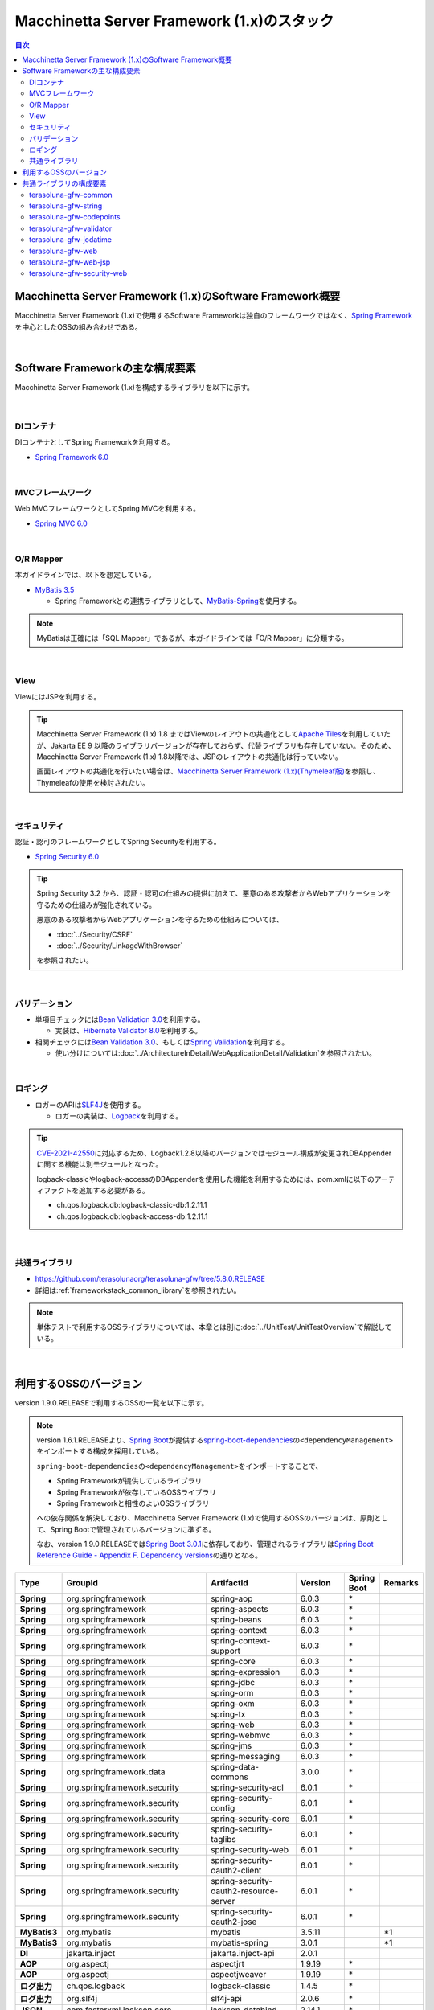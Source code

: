 Macchinetta Server Framework (1.x)のスタック
================================================================================

.. only:: html

.. contents:: 目次
  :depth: 3
  :local:

Macchinetta Server Framework (1.x)のSoftware Framework概要
--------------------------------------------------------------------------------

Macchinetta Server Framework (1.x)で使用するSoftware Frameworkは独自のフレームワークではなく、\ `Spring Framework <https://spring.io/projects/spring-framework>`_\ を中心としたOSSの組み合わせである。

.. figure:: images_FrameworkStack/introduction-software-framework.png
  :width: 95%

|

Software Frameworkの主な構成要素
--------------------------------------------------------------------------------

Macchinetta Server Framework (1.x)を構成するライブラリを以下に示す。

.. figure:: images_FrameworkStack/introduction-software-stack.png
  :width: 95%

|

DIコンテナ
^^^^^^^^^^^^^^^^^^^^^^^^^^^^^^^^^^^^^^^^^^^^^^^^^^^^^^^^^^^^^^^^^^^^^^^^^^^^^^^^
DIコンテナとしてSpring Frameworkを利用する。

* \ `Spring Framework 6.0 <https://docs.spring.io/spring-framework/docs/6.0.3/reference/html/core.html#beans>`_\

|

MVCフレームワーク
^^^^^^^^^^^^^^^^^^^^^^^^^^^^^^^^^^^^^^^^^^^^^^^^^^^^^^^^^^^^^^^^^^^^^^^^^^^^^^^^
Web MVCフレームワークとしてSpring MVCを利用する。

* \ `Spring MVC 6.0 <https://docs.spring.io/spring-framework/docs/6.0.3/reference/html/web.html#mvc>`_\

|

O/R Mapper
^^^^^^^^^^^^^^^^^^^^^^^^^^^^^^^^^^^^^^^^^^^^^^^^^^^^^^^^^^^^^^^^^^^^^^^^^^^^^^^^

本ガイドラインでは、以下を想定している。

* \ `MyBatis 3.5 <https://mybatis.org/mybatis-3/>`_\

  * Spring Frameworkとの連携ライブラリとして、\ `MyBatis-Spring <https://mybatis.org/spring/>`_\ を使用する。

.. note::

  MyBatisは正確には「SQL Mapper」であるが、本ガイドラインでは「O/R Mapper」に分類する。

|

View
^^^^^^^^^^^^^^^^^^^^^^^^^^^^^^^^^^^^^^^^^^^^^^^^^^^^^^^^^^^^^^^^^^^^^^^^^^^^^^^^
ViewにはJSPを利用する。

.. tip::

  Macchinetta Server Framework (1.x) 1.8 まではViewのレイアウトの共通化として\ `Apache Tiles <https://tiles.apache.org/framework/index.html>`_\ を利用していたが、Jakarta EE 9 以降のライブラリバージョンが存在しておらず、代替ライブラリも存在していない。そのため、Macchinetta Server Framework (1.x) 1.8以降では、JSPのレイアウトの共通化は行っていない。

  画面レイアウトの共通化を行いたい場合は、\ `Macchinetta Server Framework (1.x)(Thymeleaf版) <https://macchinetta.github.io/server-guideline-thymeleaf/1.9.0.RELEASE/ja/>`_\ を参照し、Thymeleafの使用を検討されたい。

|

セキュリティ
^^^^^^^^^^^^^^^^^^^^^^^^^^^^^^^^^^^^^^^^^^^^^^^^^^^^^^^^^^^^^^^^^^^^^^^^^^^^^^^^
認証・認可のフレームワークとしてSpring Securityを利用する。

* \ `Spring Security 6.0 <https://spring.io/projects/spring-security>`_\

.. tip::

  Spring Security 3.2 から、認証・認可の仕組みの提供に加えて、悪意のある攻撃者からWebアプリケーションを守るための仕組みが強化されている。

  悪意のある攻撃者からWebアプリケーションを守るための仕組みについては、

  * \ :doc:`../Security/CSRF`\
  * \ :doc:`../Security/LinkageWithBrowser`\

  を参照されたい。

|

バリデーション
^^^^^^^^^^^^^^^^^^^^^^^^^^^^^^^^^^^^^^^^^^^^^^^^^^^^^^^^^^^^^^^^^^^^^^^^^^^^^^^^

* 単項目チェックには\ `Bean Validation 3.0 <https://jakarta.ee/specifications/bean-validation/3.0/jakarta-bean-validation-spec-3.0.html>`_\ を利用する。

  * 実装は、\ `Hibernate Validator 8.0 <https://docs.jboss.org/hibernate/validator/8.0/reference/en-US/html_single/>`_\ を利用する。

* 相関チェックには\ `Bean Validation 3.0 <https://jakarta.ee/specifications/bean-validation/3.0/jakarta-bean-validation-spec-3.0.html>`_\ 、もしくは\ `Spring Validation <https://docs.spring.io/spring-framework/docs/6.0.3/reference/html/core.html#validator>`_\ を利用する。

  * 使い分けについては\ :doc:`../ArchitectureInDetail/WebApplicationDetail/Validation`\ を参照されたい。

|

ロギング
^^^^^^^^^^^^^^^^^^^^^^^^^^^^^^^^^^^^^^^^^^^^^^^^^^^^^^^^^^^^^^^^^^^^^^^^^^^^^^^^

* ロガーのAPIは\ `SLF4J <http://www.slf4j.org>`_\ を使用する。

  * ロガーの実装は、\ `Logback <https://logback.qos.ch/>`_\ を利用する。

.. tip::

  \ `CVE-2021-42550 <https://cve.mitre.org/cgi-bin/cvename.cgi?name=CVE-2021-42550>`_\ に対応するため、Logback1.2.8以降のバージョンではモジュール構成が変更されDBAppenderに関する機能は別モジュールとなった。

  logback-classicやlogback-accessのDBAppenderを使用した機能を利用するためには、pom.xmlに以下のアーティファクトを追加する必要がある。

  * ch.qos.logback.db:logback-classic-db:1.2.11.1
  * ch.qos.logback.db:logback-access-db:1.2.11.1

|

共通ライブラリ
^^^^^^^^^^^^^^^^^^^^^^^^^^^^^^^^^^^^^^^^^^^^^^^^^^^^^^^^^^^^^^^^^^^^^^^^^^^^^^^^
* \ `https://github.com/terasolunaorg/terasoluna-gfw/tree/5.8.0.RELEASE <https://github.com/terasolunaorg/terasoluna-gfw/tree/5.8.0.RELEASE>`_\
* 詳細は\ :ref:`frameworkstack_common_library`\ を参照されたい。

.. note::

  単体テストで利用するOSSライブラリについては、本章とは別に\ :doc:`../UnitTest/UnitTestOverview`\ で解説している。

|

.. _frameworkstack_using_oss_version:

利用するOSSのバージョン
--------------------------------------------------------------------------------

version 1.9.0.RELEASEで利用するOSSの一覧を以下に示す。

.. note::

  version 1.6.1.RELEASEより、\ `Spring Boot <https://spring.io/projects/spring-boot>`_\ が提供する\ `spring-boot-dependencies <https://docs.spring.io/spring-boot/docs/3.0.1/reference/htmlsingle/#using-boot-dependency-management>`_\ の\ ``<dependencyManagement>``\ をインポートする構成を採用している。
  
  \ ``spring-boot-dependencies``\ の\ ``<dependencyManagement>``\ をインポートすることで、

  * Spring Frameworkが提供しているライブラリ
  * Spring Frameworkが依存しているOSSライブラリ
  * Spring Frameworkと相性のよいOSSライブラリ

  への依存関係を解決しており、Macchinetta Server Framework (1.x)で使用するOSSのバージョンは、原則として、Spring Bootで管理されているバージョンに準ずる。

  なお、version 1.9.0.RELEASEでは\ `Spring Boot 3.0.1 <https://docs.spring.io/spring-boot/docs/3.0.1/reference/htmlsingle/>`_\ に依存しており、管理されるライブラリは\ `Spring Boot Reference Guide - Appendix F. Dependency versions <https://docs.spring.io/spring-boot/docs/3.0.1/reference/htmlsingle/#dependency-versions>`_\ の通りとなる。

.. tabularcolumns:: |p{0.15\linewidth}|p{0.27\linewidth}|p{0.25\linewidth}|p{0.15\linewidth}|p{0.05\linewidth}|p{0.08\linewidth}|
.. list-table::
  :header-rows: 1
  :stub-columns: 1
  :widths: 15 25 25 15 5 8

  * - Type
    - GroupId
    - ArtifactId
    - Version
    - Spring Boot
    - Remarks
  * - Spring
    - org.springframework
    - spring-aop
    - 6.0.3
    - \*
    -
  * - Spring
    - org.springframework
    - spring-aspects
    - 6.0.3
    - \*
    -
  * - Spring
    - org.springframework
    - spring-beans
    - 6.0.3
    - \*
    -
  * - Spring
    - org.springframework
    - spring-context
    - 6.0.3
    - \*
    -
  * - Spring
    - org.springframework
    - spring-context-support
    - 6.0.3
    - \*
    -
  * - Spring
    - org.springframework
    - spring-core
    - 6.0.3
    - \*
    -
  * - Spring
    - org.springframework
    - spring-expression
    - 6.0.3
    - \*
    -
  * - Spring
    - org.springframework
    - spring-jdbc
    - 6.0.3
    - \*
    -
  * - Spring
    - org.springframework
    - spring-orm
    - 6.0.3
    - \*
    -
  * - Spring
    - org.springframework
    - spring-oxm
    - 6.0.3
    - \*
    -
  * - Spring
    - org.springframework
    - spring-tx
    - 6.0.3
    - \*
    -
  * - Spring
    - org.springframework
    - spring-web
    - 6.0.3
    - \*
    -
  * - Spring
    - org.springframework
    - spring-webmvc
    - 6.0.3
    - \*
    -
  * - Spring
    - org.springframework
    - spring-jms
    - 6.0.3
    - \*
    -
  * - Spring
    - org.springframework
    - spring-messaging
    - 6.0.3
    - \*
    -
  * - Spring
    - org.springframework.data
    - spring-data-commons
    - 3.0.0
    - \*
    -
  * - Spring
    - org.springframework.security
    - spring-security-acl
    - 6.0.1
    - \*
    -
  * - Spring
    - org.springframework.security
    - spring-security-config
    - 6.0.1
    - \*
    -
  * - Spring
    - org.springframework.security
    - spring-security-core
    - 6.0.1
    - \*
    -
  * - Spring
    - org.springframework.security
    - spring-security-taglibs
    - 6.0.1
    - \*
    -
  * - Spring
    - org.springframework.security
    - spring-security-web
    - 6.0.1
    - \*
    -
  * - Spring
    - org.springframework.security
    - spring-security-oauth2-client
    - 6.0.1
    - \*
    -
  * - Spring
    - org.springframework.security
    - spring-security-oauth2-resource-server
    - 6.0.1
    - \*
    -
  * - Spring
    - org.springframework.security
    - spring-security-oauth2-jose
    - 6.0.1
    - \*
    -
  * - MyBatis3
    - org.mybatis
    - mybatis
    - 3.5.11
    -
    - \*1
  * - MyBatis3
    - org.mybatis
    - mybatis-spring
    - 3.0.1
    -
    - \*1
  * - DI
    - jakarta.inject
    - jakarta.inject-api
    - 2.0.1
    -
    -
  * - AOP
    - org.aspectj
    - aspectjrt
    - 1.9.19
    - \*
    -
  * - AOP
    - org.aspectj
    - aspectjweaver
    - 1.9.19
    - \*
    -
  * - ログ出力
    - ch.qos.logback
    - logback-classic
    - 1.4.5
    - \*
    -
  * - ログ出力
    - org.slf4j
    - slf4j-api
    - 2.0.6
    - \*
    -
  * - JSON
    - com.fasterxml.jackson.core
    - jackson-databind
    - 2.14.1
    - \*
    -
  * - JSON
    - com.fasterxml.jackson.datatype
    - jackson-datatype-jsr310
    - 2.14.1
    - \*
    -
  * - 入力チェック
    - org.hibernate.validator
    - hibernate-validator
    - 8.0.0.Final
    - \*
    -
  * - Bean変換
    - commons-beanutils
    - commons-beanutils
    - 1.9.4
    -
    -
  * - Bean変換
    - org.mapstruct
    - mapstruct
    - 1.5.3.Final
    -
    -
  * - Bean変換
    - org.apache.commons
    - commons-lang3
    - 3.12.0
    - \*
    -
  * - 日付操作
    - net.sargue
    - java-time-jsptags
    - 2.0.0
    -
    -
  * - コネクションプール
    - org.apache.commons
    - commons-dbcp2
    - 2.9.0
    - \*
    -
  * - ファイルダウンロード
    - com.github.librepdf
    - openpdf
    - 1.3.30
    -
    -
  * - ファイルダウンロード
    - org.apache.poi
    - poi-ooxml
    - 5.2.3
    -
    -
  * - E-mail送信(SMTP)
    - org.eclipse.angus
    - jakarta.mail
    - 1.0.0
    - \*
    -
  * - HTTP通信
    - org.apache.httpcomponents.client5
    - httpclient5
    - 5.1.4
    - \*
    -
  * - ユーティリティ
    - com.google.guava
    - guava
    - 31.1-jre
    -
    -
  * - ユーティリティ
    - org.apache.commons
    - commons-collections4
    - 4.4
    -
    -
  * - ユーティリティ
    - commons-io
    - commons-io
    - 2.11.0
    -
    -
  * - サーブレット
    - org.glassfish.web
    - jakarta.servlet.jsp.jstl
    - 3.0.1
    - \*
    -
  * - コーディングサポート
    - org.projectlombok
    - lombok
    - 1.18.24
    - \*
    -

#. | データアクセスに、MyBatis3を使用する場合に依存するライブラリ

|

.. _frameworkstack_common_library:

共通ライブラリの構成要素
--------------------------------------------------------------------------------

| Macchinetta Server Framework (1.x)では、\ `TERASOLUNA Server Framework for Java (5.x) <https://github.com/terasolunaorg>`_\ が提供する\ `共通ライブラリ <https://github.com/terasolunaorg/terasoluna-gfw/tree/5.8.0.RELEASE>`_\ を使用する。（以降「共通ライブラリ」と記載する。）
| 共通ライブラリは、Macchinetta Server Framework (1.x)やTERASOLUNA Server Framework for Java (5.x)が含むSpring Ecosystem や、その他依存ライブラリでは足りない+αな機能を提供するライブラリである。
| 基本的には、このライブラリがなくてもMacchinetta Server Framework (1.x)によるアプリケーション開発は可能であるが、"あると便利"な存在である。
| また、提供している2種類の \ `マルチプロジェクト構成のブランクプロジェクト <https://github.com/Macchinetta/macchinetta-web-multi-blank/tree/1.9.0.RELEASE>`_\ および \ `シングルプロジェクト構成のブランクプロジェクト <https://github.com/Macchinetta/macchinetta-web-blank/tree/1.9.0.RELEASE>`_\ の共通ライブラリの標準の組込状況は以下の通りである。

.. tabularcolumns:: |p{0.05\linewidth}|p{0.15\linewidth}|p{0.40\linewidth}|p{0.10\linewidth}|p{0.10\linewidth}|p{0.10\linewidth}|
.. list-table::
  :header-rows: 1
  :widths: 5 15 40 20 10 10
  :class: longtable

  * - 項番
    - プロジェクト名
    - 概要
    - Javaソースコード有無
    - マルチプロジェクト構成のブランクプロジェクト組込
    - シングルプロジェクト構成のブランクプロジェクト組込
  * - \ (1)
    - terasoluna-gfw-parent
    - 依存ライブラリの管理とビルド用プラグインの推奨設定を提供する。
    - 無
    - 有*1
    - 有*1
  * - \ (2)
    - terasoluna-gfw-common-libraries
    - 共通ライブラリのうち、Javaソースコードを含むプロジェクトの構成を定義する。依存関係としてpom.xmlに追加する必要はない。
    - 無
    - 無
    - 無
  * - \ (3)
    - terasoluna-gfw-dependencies
    - 共通ライブラリのうち、依存関係定義のみを提供するプロジェクト(terasoluna-gfw-parent以外)の構成を定義する。依存関係としてpom.xmlに追加する必要はない。
    - 無
    - 無
    - 無
  * - \ (4)
    - terasoluna-gfw-common
    - Webに依存しない汎用的に使用できる機能を提供する。本ライブラリを利用する場合は、依存関係としてterasoluna-gfw-common-dependenciesをpom.xmlに追加する。
    - 有
    - 有*2
    - 有*2
  * - \ (5)
    - terasoluna-gfw-common-dependencies
    - terasoluna-gfw-commonプロジェクトが提供する機能を使用する場合の依存関係定義を提供する。
    - 無
    - 有
    - 有
  * - \ (6)
    - terasoluna-gfw-jodatime
    - | \ **非推奨**\ \*6
      | Joda Timeに依存する機能を提供する。本ライブラリを利用する場合は、依存関係としてterasoluna-gfw-jodatime-dependenciesをpom.xmlに追加する。
    - 有
    - 無
    - 無
  * - \ (7)
    - terasoluna-gfw-jodatime-dependencies
    - | \ **非推奨**\ \*6
      | terasoluna-gfw-jodatimeプロジェクトが提供する機能を使用する場合の依存関係定義を提供する。
    - 無
    - 無
    - 無
  * - \ (8)
    - terasoluna-gfw-web
    - Webアプリケーションを作成する場合に使用する機能を提供する。Viewに依存しない機能を集約している。本ライブラリを利用する場合は、依存関係としてterasoluna-gfw-web-dependenciesをpom.xmlに追加。
    - 有
    - 有*2
    - 有*2
  * - \ (9)
    - terasoluna-gfw-web-dependencies
    - terasoluna-gfw-webプロジェクトが提供する機能を使用する場合の依存関係定義を提供する。
    - 無
    - 有
    - 有
  * - \ (10)
    - terasoluna-gfw-web-jsp
    - ViewにJSPを採用するWebアプリケーションを作成する場合に使用する機能を提供する。本ライブラリを利用する場合は、依存関係としてterasoluna-gfw-web-jsp-dependenciesをpom.xmlに追加する。
    - 有
    - 有*2
    - 有*2
  * - \ (11)
    - terasoluna-gfw-web-jsp-dependencies
    - terasoluna-gfw-web-jspプロジェクトが提供する機能を使用する場合の依存関係定義を提供する。
    - 無
    - 有
    - 有
  * - \ (12)
    - terasoluna-gfw-security-web
    - Spring Securityの拡張部品を提供する。本ライブラリを利用する場合は、依存関係としてterasoluna-gfw-security-web-dependenciesをpom.xmlに追加する。
    - 有
    - 有*2
    - 有*2
  * - \ (13)
    - terasoluna-gfw-security-web-dependencies
    - Spring Securityを使用する場合の依存関係定義(Web関連)と、terasoluna-gfw-security-webプロジェクトが提供する機能を使用する場合の依存関係定義を提供する。
    - 無
    - 有
    - 有
  * - \ (14)
    - terasoluna-gfw-string
    - 文字列処理に関連する機能を提供する。
    - 有
    - 無
    - 無
  * - \ (15)
    - terasoluna-gfw-codepoints
    - 対象の文字列を構成するコードポイントがコードポイント集合に含まれることをチェックする機能を提供する。
    - 有
    - 無*3
    - 無*3
  * - \ (16)
    - terasoluna-gfw-validator
    - 汎用的なBean Validationの制約アノテーションを追加して提供する。
    - 有
    - 無
    - 無
  * - \ (17)
    - terasoluna-gfw-security-core-dependencies
    - Spring Securityを使用する場合の依存関係定義(Web以外)を提供する。
    - 無
    - 有
    - 有
  * - \ (18)
    - terasoluna-gfw-mybatis3-dependencies
    - MyBatis3を使用する場合の依存関係定義を提供する。
    - 無
    - 有*4
    - 有*4
  * - \ (19)
    - terasoluna-gfw-jpa-dependencies
    - JPAを使用する場合の依存関係定義を提供する。
    - 無
    - 有*5
    - 有*5
  * - \ (20)
    - terasoluna-gfw-recommended-dependencies
    - Webに依存しない推奨ライブラリへの依存関係定義を提供する。
    - 無
    - 有
    - 有
  * - \ (21)
    - terasoluna-gfw-recommended-web-dependencies
    - Webに依存する推奨ライブラリへの依存関係定義を提供する。
    - 無
    - 有
    - 有

#. | \ ``<dependency>``\ 要素ではないが、各プロジェクトの\ ``<parent>``\ 要素として組み込まれる。
#. | \ ``<dependency>``\ 要素ではないが、\ ``<dependency>``\ 要素からの推移的依存関係として組み込まれる。
#. | 使用するコードポイント集合に応じて複数のアーティファクトを提供している。詳細は\ :ref:`StringProcessingHowToUseCodePointsClasses`\ を参照されたい。
#. | データアクセスに、MyBatis3を使用する場合に標準で組み込まれる共通ライブラリ
#. | データアクセスに、JPAを使用する場合に用いる共通ライブラリ。Macchinetta Server Framework (1.x)では使用しない
#. | terasoluna-gfw-commonが提供するJSR-310用の機能を使用されたい。詳細は\ :doc:`../ArchitectureInDetail/GeneralFuncDetail/DateAndTime`\ および\ :doc:`../ArchitectureInDetail/GeneralFuncDetail/SystemDate`\ を参照されたい。

Javaソースコードを含まないものは、ライブラリの依存関係のみ定義しているプロジェクトである。

なお、プロジェクトの依存関係は以下の通りである。

.. figure:: images_FrameworkStack/FrameworkStackProjectDependencies.png
  :width: 75%

.. note::

  一部を除き、共通ライブラリにはプロジェクト名末尾に"dependencies"が付与されたプロジェクトが存在する。(例えば、terasoluna-gfw-commonに対応するterasoluna-gfw-common-dependenciesなどである)

  このようなプロジェクトでは、共通ライブラリへの依存関係定義の他に、利用を推奨するOSSライブラリへの依存関係定義を提供している為、共通ライブラリを利用する際は"dependencies"が付与されたプロジェクトの方を、依存関係としてpom.xmlに追加することを推奨する。

.. note::

  version 1.9.0.RELEASEでは TERASOLUNA Server Framework for Java 5.8.0.RELEASE の共通ライブラリを使用している。

|

terasoluna-gfw-common
^^^^^^^^^^^^^^^^^^^^^^^^^^^^^^^^^^^^^^^^^^^^^^^^^^^^^^^^^^^^^^^^^^^^^^^^^^^^^^^^

terasoluna-gfw-commonは以下の部品を提供している。

.. tabularcolumns:: |p{0.20\linewidth}|p{0.30\linewidth}|p{0.50\linewidth}|
.. list-table::
  :header-rows: 1
  :widths: 20 30 50

  * - 分類
    - 部品名
    - 説明
  * - \ :doc:`../ArchitectureInDetail/WebApplicationDetail/ExceptionHandling`\
    - 例外クラス
    - 汎用的に使用できる例外クラスを提供する。
  * -
    - 例外ロガー
    - アプリケーション内で発生した例外をログに出力するためのロガークラスを提供する。
  * -
    - 例外コード
    - 例外クラスに対応する例外コード(メッセージID)を解決するための仕組み(クラス)を提供する。
  * -
    - 例外ログ出力インターセプタ
    - ドメイン層で発生した例外をログ出力するためのインターセプタクラス(AOP)を提供する。
  * - \ :doc:`../ArchitectureInDetail/GeneralFuncDetail/SystemDate`\
    - システム時刻ファクトリ
    - JSR-310 Date and Time APIを利用してシステム時刻を取得するためのクラスを提供する。
  * - \ :doc:`../ArchitectureInDetail/WebApplicationDetail/Codelist`\
    - コードリスト
    - コードリストを生成するためのクラスを提供する。
  * - \ :doc:`../ArchitectureInDetail/DataAccessDetail/DataAccessCommon`\
    - クエリエスケープ
    - SQL及びJPQLにバインドする値のエスケープ処理を行うクラスを提供する。
  * -
    - シーケンサ
    - シーケンス値を取得するためのクラスを提供する。

|

terasoluna-gfw-string
^^^^^^^^^^^^^^^^^^^^^^^^^^^^^^^^^^^^^^^^^^^^^^^^^^^^^^^^^^^^^^^^^^^^^^^^^^^^^^^^

terasoluna-gfw-stringは以下の部品を提供している。

.. tabularcolumns:: |p{0.20\linewidth}|p{0.30\linewidth}|p{0.50\linewidth}|
.. list-table::
  :header-rows: 1
  :widths: 20 30 50

  * - 分類
    - 部品名
    - 説明
  * - \ :doc:`../ArchitectureInDetail/GeneralFuncDetail/StringProcessing`\
    - 半角全角変換
    - 半角文字列と全角文字列のマッピングテーブルに基づき、入力文字列の半角文字を全角に変換する処理と全角文字を半角に変換する処理を行うクラスを提供する。

|

terasoluna-gfw-codepoints
^^^^^^^^^^^^^^^^^^^^^^^^^^^^^^^^^^^^^^^^^^^^^^^^^^^^^^^^^^^^^^^^^^^^^^^^^^^^^^^^

terasoluna-gfw-codepointsは以下の部品を提供している。

.. tabularcolumns:: |p{0.20\linewidth}|p{0.30\linewidth}|p{0.50\linewidth}|
.. list-table::
  :header-rows: 1
  :widths: 20 30 50

  * - 分類
    - 部品名
    - 説明
  * - \ :doc:`../ArchitectureInDetail/GeneralFuncDetail/StringProcessing`\
    - コードポイントチェック
    - 対象の文字列を構成するコードポイントが、定義されたコードポイント集合に含まれることをチェックするクラスを提供する。
  * - \ :doc:`../ArchitectureInDetail/WebApplicationDetail/Validation`\
    - コードポイントチェック用Bean Validation制約アノテーション
    - コードポイントチェックをBean Validationで行うための制約アノテーションを提供する。

|

terasoluna-gfw-validator
^^^^^^^^^^^^^^^^^^^^^^^^^^^^^^^^^^^^^^^^^^^^^^^^^^^^^^^^^^^^^^^^^^^^^^^^^^^^^^^^

terasoluna-gfw-validatorは以下の部品を提供している。

.. tabularcolumns:: |p{0.20\linewidth}|p{0.30\linewidth}|p{0.50\linewidth}|
.. list-table::
  :header-rows: 1
  :widths: 20 30 50

  * - 分類
    - 部品名
    - 説明
  * - \ :doc:`../ArchitectureInDetail/WebApplicationDetail/Validation`\
    - バイト長チェック用Bean Validation制約アノテーション
    - 入力文字列の文字コードにおけるバイト長が、指定した最大値以下であること、最小値以上であることのチェックをBean Validationで行うための制約アノテーションを提供する。
  * -
    - プロパティ値比較チェック用Bean Validation制約アノテーション
    - 2つのプロパティ値の比較チェックをBean Validationで行うための制約アノテーションを提供する。

|

terasoluna-gfw-jodatime
^^^^^^^^^^^^^^^^^^^^^^^^^^^^^^^^^^^^^^^^^^^^^^^^^^^^^^^^^^^^^^^^^^^^^^^^^^^^^^^^

terasoluna-gfw-jodatimeは以下の部品を提供している。

.. note:: 

  Joda-Time は、Java SE 8以前の日付計算をサポートするための機能であり、Java SE 8以降はJSR-310 Date and Time APIを使用することが推奨されている。

  詳しくは、\ :doc:`../ArchitectureInDetail/GeneralFuncDetail/DateAndTime`\ および\ :doc:`../ArchitectureInDetail/GeneralFuncDetail/SystemDate`\ を参照されたい。

.. tabularcolumns:: |p{0.20\linewidth}|p{0.30\linewidth}|p{0.50\linewidth}|
.. list-table::
  :header-rows: 1
  :widths: 20 30 50

  * - 分類
    - 部品名
    - 説明
  * - \ `システム日時(1.8.1.SP1.RELEASE) <https://macchinetta.github.io/server-guideline/1.8.1.SP1.RELEASE/ja/ArchitectureInDetail/GeneralFuncDetail/SystemDate.html>`_\
    - Joda Time用システム時刻ファクトリ
    - | Joda TimeのAPIを利用してシステム時刻を取得するためのクラスを提供する。
      | \ **非推奨の為、現バージョンのガイドラインでは案内していない。**\ 

|

terasoluna-gfw-web
^^^^^^^^^^^^^^^^^^^^^^^^^^^^^^^^^^^^^^^^^^^^^^^^^^^^^^^^^^^^^^^^^^^^^^^^^^^^^^^^

terasoluna-gfw-webは以下の部品を提供している。

.. tabularcolumns:: |p{0.20\linewidth}|p{0.30\linewidth}|p{0.50\linewidth}|
.. list-table::
  :header-rows: 1
  :widths: 20 30 50

  * - 分類
    - 部品名
    - 説明
  * - \ :doc:`../ArchitectureInDetail/WebApplicationDetail/DoubleSubmitProtection`\
    - トランザクショントークンチェック
    - リクエストの二重送信からWebアプリケーションを守るための仕組み(クラス)を提供する。
  * - \ :doc:`../ArchitectureInDetail/WebApplicationDetail/ExceptionHandling`\
    - 例外ハンドラ
    - 共通ライブラリが提供する例外ハンドリングの部品と連携するための例外ハンドラクラス(Spring MVC提供のクラスのサブクラス)を提供する。
  * -
    - 例外ログ出力インターセプタ
    - Spring MVCの例外ハンドラがハンドリングした例外をログ出力するためのインターセプタクラス(AOP)を提供する。
  * - \ :doc:`../ArchitectureInDetail/WebApplicationDetail/Codelist`\
    - コードリスト埋込インターセプタ
    - Viewからコードリストを取得できるようにするために、コードリストの情報をリクエストスコープに格納するためのインターセプタクラス(Spring MVC Interceptor)を提供する。
  * - \ :doc:`../ArchitectureInDetail/WebApplicationDetail/FileDownload`\
    - 汎用ダウンロードView
    - ストリームから取得したデータを、ダウンロード用のストリームに出力するための抽象クラスを提供する。
  * - \ :doc:`../ArchitectureInDetail/GeneralFuncDetail/Logging`\
    - トラッキングID格納用サーブレットフィルタ
    - トレーサビリティを向上させるために、
      クライアントから指定されたトラッキングIDを、ロガーのMDC(Mapped Diagnostic Context)、リクエストスコープ、レスポンスヘッダに設定するためのサーブレットフィルタクラスを提供する。
      (クライアントからトラッキングIDの指定がない場合は、本クラスでトラッキングIDを生成する)
  * -
    - 汎用MDC格納用サーブレットフィルタ
    - ロガーのMDCに任意の値を設定するための抽象クラスを提供する。
  * -
    - MDCクリア用サーブレットフィルタ
    - ロガーのMDCに格納されている情報をクリアするためのサーブレットフィルタクラスを提供する。

|

terasoluna-gfw-web-jsp
^^^^^^^^^^^^^^^^^^^^^^^^^^^^^^^^^^^^^^^^^^^^^^^^^^^^^^^^^^^^^^^^^^^^^^^^^^^^^^^^

terasoluna-gfw-web-jspは以下の部品を提供している。

.. tabularcolumns:: |p{0.20\linewidth}|p{0.30\linewidth}|p{0.50\linewidth}|
.. list-table::
  :header-rows: 1
  :widths: 20 30 50

  * - 分類
    - 部品名
    - 説明
  * - \ :doc:`../ArchitectureInDetail/WebApplicationDetail/DoubleSubmitProtection`\
    - トランザクショントークン出力用のJSPタグ
    - トランザクショントークンをhidden項目として出力するためのJSPタグライブラリを提供する。
  * - \ :doc:`../ArchitectureInDetail/WebApplicationDetail/Pagination`\
    - ページネーションリンク表示用のJSPタグ
    - Spring Data Commons提供のクラスと連携してページネーションリンクを表示するためのJSPタグライブラリを提供する。
  * - \ :doc:`../ArchitectureInDetail/WebApplicationDetail/MessageManagement`\
    - 結果メッセージ表示用のJSPタグ
    - 処理結果を表示するためのJSPタグライブラリを提供する。
  * - \ :ref:`TagLibAndELFunctionsOverviewELFunctions`\
    - XSS対策用EL関数
    - XSS対策用のEL関数を提供する。
  * -
    - URL用EL関数
    - URLエンコーディングなどのURL用のEL関数を提供する。
  * -
    - DOM変換用EL関数
    - DOM文字列に変換するためのEL関数を提供する。
  * -
    - ユーティリティEL関数
    - 汎用的なユーティリティ処理を行うためのEL関数を提供する。

|

terasoluna-gfw-security-web
^^^^^^^^^^^^^^^^^^^^^^^^^^^^^^^^^^^^^^^^^^^^^^^^^^^^^^^^^^^^^^^^^^^^^^^^^^^^^^^^

terasoluna-gfw-security-webは以下の部品を提供している。

.. tabularcolumns:: |p{0.20\linewidth}|p{0.30\linewidth}|p{0.50\linewidth}|
.. list-table::
  :header-rows: 1
  :widths: 20 30 50

  * - 分類
    - 部品名
    - 説明
  * - :doc:`../ArchitectureInDetail/GeneralFuncDetail/Logging`
    - 認証ユーザ名格納用サーブレットフィルタ
    - トレーサビリティを向上させるために、
      認証ユーザ名をロガーのMDCに設定するためのサーブレットフィルタクラスを提供する。

.. raw:: latex

  \newpage
